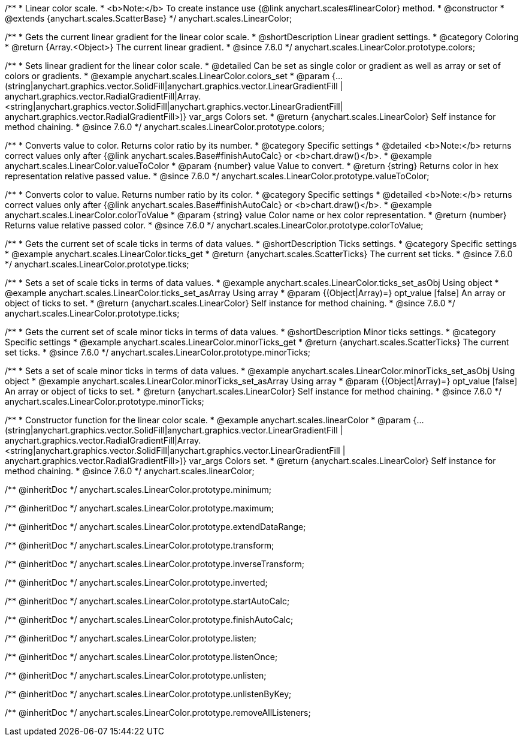 /**
 * Linear color scale.
 * <b>Note:</b> To create instance use {@link anychart.scales#linearColor} method.
 * @constructor
 * @extends {anychart.scales.ScatterBase}
 */
anychart.scales.LinearColor;


//----------------------------------------------------------------------------------------------------------------------
//
//  anychart.scales.LinearColor.prototype.colors
//
//----------------------------------------------------------------------------------------------------------------------

/**
 * Gets the current linear gradient for the linear color scale.
 * @shortDescription Linear gradient settings.
 * @category Coloring
 * @return {Array.<Object>} The current linear gradient.
 * @since 7.6.0
 */
anychart.scales.LinearColor.prototype.colors;

/**
 * Sets linear gradient for the linear color scale.
 * @detailed Can be set as single color or gradient as well as array or set of colors or gradients.
 * @example anychart.scales.LinearColor.colors_set
 * @param {...(string|anychart.graphics.vector.SolidFill|anychart.graphics.vector.LinearGradientFill |
      anychart.graphics.vector.RadialGradientFill|Array.<string|anychart.graphics.vector.SolidFill|anychart.graphics.vector.LinearGradientFill|
      anychart.graphics.vector.RadialGradientFill>)} var_args Colors set.
 * @return {anychart.scales.LinearColor} Self instance for method chaining.
 * @since 7.6.0
 */
anychart.scales.LinearColor.prototype.colors;


//----------------------------------------------------------------------------------------------------------------------
//
//  anychart.scales.LinearColor.prototype.valueToColor
//
//----------------------------------------------------------------------------------------------------------------------

/**
 * Converts value to color. Returns color ratio by its number.
 * @category Specific settings
 * @detailed <b>Note:</b> returns correct values only after {@link anychart.scales.Base#finishAutoCalc} or <b>chart.draw()</b>.
 * @example anychart.scales.LinearColor.valueToColor
 * @param {number} value Value to convert.
 * @return {string} Returns color in hex representation relative passed value.
 * @since 7.6.0
 */
anychart.scales.LinearColor.prototype.valueToColor;


//----------------------------------------------------------------------------------------------------------------------
//
//  anychart.scales.LinearColor.prototype.colorToValue
//
//----------------------------------------------------------------------------------------------------------------------

/**
 * Converts color to value. Returns number ratio by its color.
 * @category Specific settings
 * @detailed <b>Note:</b> returns correct values only after {@link anychart.scales.Base#finishAutoCalc} or <b>chart.draw()</b>.
 * @example anychart.scales.LinearColor.colorToValue
 * @param {string} value Color name or hex color representation.
 * @return {number} Returns value relative passed color.
 * @since 7.6.0
 */
anychart.scales.LinearColor.prototype.colorToValue;


//----------------------------------------------------------------------------------------------------------------------
//
//  anychart.scales.LinearColor.prototype.ticks
//
//----------------------------------------------------------------------------------------------------------------------

/**
 * Gets the current set of scale ticks in terms of data values.
 * @shortDescription Ticks settings.
 * @category Specific settings
 * @example anychart.scales.LinearColor.ticks_get
 * @return {anychart.scales.ScatterTicks} The current set ticks.
 * @since 7.6.0
 */
anychart.scales.LinearColor.prototype.ticks;

/**
 * Sets a set of scale ticks in terms of data values.
 * @example anychart.scales.LinearColor.ticks_set_asObj Using object
 * @example anychart.scales.LinearColor.ticks_set_asArray Using array
 * @param {(Object|Array)=} opt_value [false] An array or object of ticks to set.
 * @return {anychart.scales.LinearColor} Self instance for method chaining.
 * @since 7.6.0
 */
anychart.scales.LinearColor.prototype.ticks;

//----------------------------------------------------------------------------------------------------------------------
//
//  anychart.scales.LinearColor.prototype.minorTicks
//
//----------------------------------------------------------------------------------------------------------------------

/**
 * Gets the current set of scale minor ticks in terms of data values.
 * @shortDescription Minor ticks settings.
 * @category Specific settings
 * @example anychart.scales.LinearColor.minorTicks_get
 * @return {anychart.scales.ScatterTicks} The current set ticks.
 * @since 7.6.0
 */
anychart.scales.LinearColor.prototype.minorTicks;

/**
 * Sets a set of scale minor ticks in terms of data values.
 * @example anychart.scales.LinearColor.minorTicks_set_asObj Using object
 * @example anychart.scales.LinearColor.minorTicks_set_asArray Using array
 * @param {(Object|Array)=} opt_value [false] An array or object of ticks to set.
 * @return {anychart.scales.LinearColor} Self instance for method chaining.
 * @since 7.6.0
 */
anychart.scales.LinearColor.prototype.minorTicks;


//----------------------------------------------------------------------------------------------------------------------
//
//  anychart.scales.linearColor
//
//----------------------------------------------------------------------------------------------------------------------

/**
 * Constructor function for the linear color scale.
 * @example anychart.scales.linearColor
 * @param {...(string|anychart.graphics.vector.SolidFill|anychart.graphics.vector.LinearGradientFill |
      anychart.graphics.vector.RadialGradientFill|Array.<string|anychart.graphics.vector.SolidFill|anychart.graphics.vector.LinearGradientFill |
      anychart.graphics.vector.RadialGradientFill>)} var_args Colors set.
 * @return {anychart.scales.LinearColor} Self instance for method chaining.
 * @since 7.6.0
 */
anychart.scales.linearColor;

/** @inheritDoc */
anychart.scales.LinearColor.prototype.minimum;

/** @inheritDoc */
anychart.scales.LinearColor.prototype.maximum;

/** @inheritDoc */
anychart.scales.LinearColor.prototype.extendDataRange;

/** @inheritDoc */
anychart.scales.LinearColor.prototype.transform;

/** @inheritDoc */
anychart.scales.LinearColor.prototype.inverseTransform;

/** @inheritDoc */
anychart.scales.LinearColor.prototype.inverted;

/** @inheritDoc */
anychart.scales.LinearColor.prototype.startAutoCalc;

/** @inheritDoc */
anychart.scales.LinearColor.prototype.finishAutoCalc;

/** @inheritDoc */
anychart.scales.LinearColor.prototype.listen;

/** @inheritDoc */
anychart.scales.LinearColor.prototype.listenOnce;

/** @inheritDoc */
anychart.scales.LinearColor.prototype.unlisten;

/** @inheritDoc */
anychart.scales.LinearColor.prototype.unlistenByKey;

/** @inheritDoc */
anychart.scales.LinearColor.prototype.removeAllListeners;

